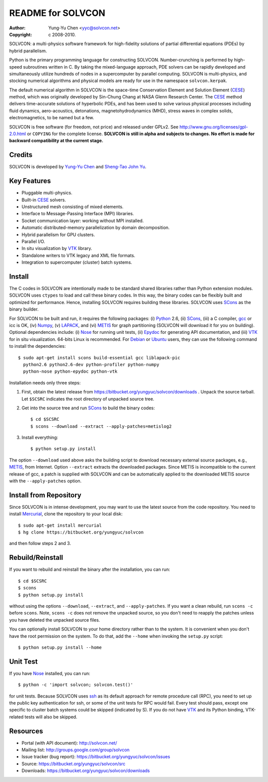 ==================
README for SOLVCON
==================

:author: Yung-Yu Chen <yyc@solvcon.net>
:copyright: c 2008-2010.

SOLVCON: a multi-physics software framework for high-fidelity solutions of
partial differential equations (PDEs) by hybrid parallelism.

Python is the primary programming language for constructing SOLVCON.
Number-crunching is performed by high-speed subroutines written in C.  By
taking the mixed-language approach, PDE solvers can be rapidly developed and
simultaneously utilize hundreds of nodes in a supercomputer by parallel
computing.  SOLVCON is multi-physics, and stocking numerical algorithms and
physical models are ready for use in the namespace ``solvcon.kerpak``.

The default numerical algorithm in SOLVCON is the space-time Conservation
Element and Solution Element (CESE_) method, which was originally developed by
Sin-Chung Chang at NASA Glenn Research Center.  The CESE_ method delivers
time-accurate solutions of hyperbolic PDEs, and has been used to solve various
physical processes including fluid dynamics, aero-acoustics, detonations,
magnetohydrodynamics (MHD), stress waves in complex solids, electromagnetics,
to be named but a few.

SOLVCON is free software (for freedom, not price) and released under GPLv2.
See http://www.gnu.org/licenses/gpl-2.0.html or ``COPYING`` for the complete
license.  **SOLVCON is still in alpha and subjects to changes.  No effort is
made for backward compatibility at the current stage.**

Credits
=======

SOLVCON is developed by `Yung-Yu Chen <mailto:yyc@solvcon.net>`_ and `Sheng-Tao
John Yu <mailto:yu.274@osu.edu>`_.

Key Features
============

- Pluggable multi-physics.
- Built-in CESE_ solvers.
- Unstructured mesh consisting of mixed elements.
- Interface to Message-Passing Interface (MPI) libraries.
- Socket communication layer: working without MPI installed.
- Automatic distributed-memory parallelization by domain decomposition.
- Hybrid parallelism for GPU clusters.
- Parallel I/O.
- In situ visualization by VTK_ library.
- Standalone writers to VTK legacy and XML file formats.
- Integration to supercomputer (cluster) batch systems.

Install
=======

The C codes in SOLVCON are intentionally made to be standard shared libraries
rather than Python extension modules.  SOLVCON uses ``ctypes`` to load and call
these binary codes.  In this way, the binary codes can be flexibly built and
optimized for performance.  Hence, installing SOLVCON requires building these
libraries.  SOLVCON uses SCons_ as the binary builder.

For SOLVCON to be built and run, it requires the following packages: (i)
Python_ 2.6, (ii) SCons_, (iii) a C compiler, gcc_ or icc is OK, (iv) Numpy_,
(v) LAPACK_, and (vi) METIS_ for graph partitioning (SOLVCON will download it
for you on building).  Optional dependencies include: (i) Nose_ for running
unit tests, (ii) Epydoc_ for generating API documentation, and (iii) VTK_ for
in situ visualization.  64-bits Linux is recommended.  For Debian_ or Ubuntu_
users, they can use the following command to install the dependencies::

  $ sudo apt-get install scons build-essential gcc liblapack-pic
    python2.6 python2.6-dev python-profiler python-numpy
    python-nose python-epydoc python-vtk

Installation needs only three steps:

1. First, obtain the latest release from
   https://bitbucket.org/yungyuc/solvcon/downloads .  Unpack the source
   tarball.  Let ``$SCSRC`` indicates the root directory of unpacked source
   tree.

2. Get into the source tree and run SCons_ to build the binary codes::

     $ cd $SCSRC
     $ scons --download --extract --apply-patches=metislog2

3. Install everything::

     $ python setup.py install

The option ``--download`` used above asks the building script to download
necessary external source packages, e.g., METIS_, from Internet.  Option
``--extract`` extracts the downloaded packages.  Since METIS is incompatible to
the current release of gcc, a patch is supplied with SOLVCON and can be
automatically applied to the downloaded METIS source with the
``--apply-patches`` option.

Install from Repository
=======================

Since SOLVCON is in intense development, you may want to use the latest source
from the code repository.  You need to install Mercurial_, clone the repository
to your local disk::

  $ sudo apt-get install mercurial
  $ hg clone https://bitbucket.org/yungyuc/solvcon

and then follow steps 2 and 3.

Rebuild/Reinstall
=================

If you want to rebuild and reinstall the binary after the installation, you can
run::

  $ cd $SCSRC
  $ scons
  $ python setup.py install

without using the options ``--download``, ``--extract``, and
``--apply-patches``.  If you want a clean rebuild, run ``scons -c`` before
``scons``.  Note, ``scons -c`` does not remove the unpacked source, so you
don't need to reapply the patches unless you have deleted the unpacked source
files.

You can optionally install SOLVCON to your home directory rather than to the
system.  It is convenient when you don't have the root permission on the
system.  To do that, add the ``--home`` when invoking the ``setup.py`` script::

  $ python setup.py install --home

Unit Test
=========

If you have Nose_ installed, you can run::

  $ python -c 'import solvcon; solvcon.test()'

for unit tests.  Because SOLVCON uses ssh_ as its default approach for remote
procedure call (RPC), you need to set up the public key authentication for ssh,
or some of the unit tests for RPC would fail.  Every test should pass, except
one specific to cluster batch systems could be skipped (indicated by S).  If
you do not have VTK_ and its Python binding, VTK-related tests will also be
skipped.

Resources
=========

- Portal (with API document): http://solvcon.net/
- Mailing list: http://groups.google.com/group/solvcon
- Issue tracker (bug report): https://bitbucket.org/yungyuc/solvcon/issues
- Source: https://bitbucket.org/yungyuc/solvcon/src
- Downloads: https://bitbucket.org/yungyuc/solvcon/downloads

.. _CESE: http://www.grc.nasa.gov/WWW/microbus/
.. _SCons: http://www.scons.org/
.. _Python: http://www.python.org/
.. _gcc: http://gcc.gnu.org/
.. _Numpy: http://www.numpy.org/
.. _LAPACK: http://www.netlib.org/lapack/
.. _METIS: http://glaros.dtc.umn.edu/gkhome/views/metis/
.. _Epydoc: http://epydoc.sf.net/
.. _Mercurial: http://mercurial.selenic.com/
.. _ssh: http://www.openssh.com/
.. _Nose: http://somethingaboutorange.com/mrl/projects/nose/
.. _VTK: http://vtk.org/
.. _Debian: http://debian.org/
.. _Ubuntu: http://ubuntu.com/

.. vim: set ft=rst ff=unix fenc=utf8: